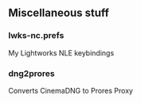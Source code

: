 ** Miscellaneous stuff

*** lwks-nc.prefs
My Lightworks NLE keybindings

*** dng2prores
Converts CinemaDNG to Prores Proxy
